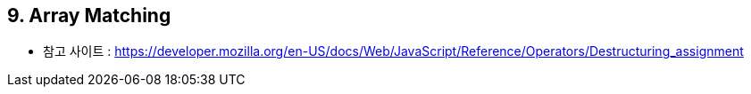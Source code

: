 == 9. Array Matching

** 참고 사이트 : https://developer.mozilla.org/en-US/docs/Web/JavaScript/Reference/Operators/Destructuring_assignment
